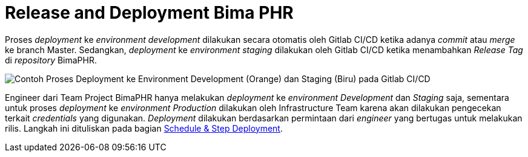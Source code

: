 = Release and Deployment Bima PHR

Proses _deployment_ ke _environment development_ dilakukan secara otomatis oleh Gitlab CI/CD ketika adanya _commit_ atau _merge_ ke branch Master.
Sedangkan, _deployment_ ke _environment staging_ dilakukan oleh Gitlab CI/CD ketika menambahkan _Release Tag_ di _repository_ BimaPHR.

image::./images-bima-phr/Bima-PHR-Deployment-1.png[Contoh Proses Deployment ke Environment Development (Orange) dan Staging (Biru) pada Gitlab CI/CD]

Engineer dari Team Project BimaPHR hanya melakukan _deployment_ ke _environment Development_ dan _Staging_ saja, sementara untuk proses _deployment_ ke _environment_ _Production_ dilakukan oleh Infrastructure Team karena akan dilakukan pengecekan terkait _credentials_ yang digunakan.
_Deployment_ dilakukan berdasarkan permintaan dari _engineer_ yang bertugas untuk melakukan rilis.
Langkah ini dituliskan pada bagian <<./schedule-bima-phr.adoc,Schedule & Step Deployment>>.
